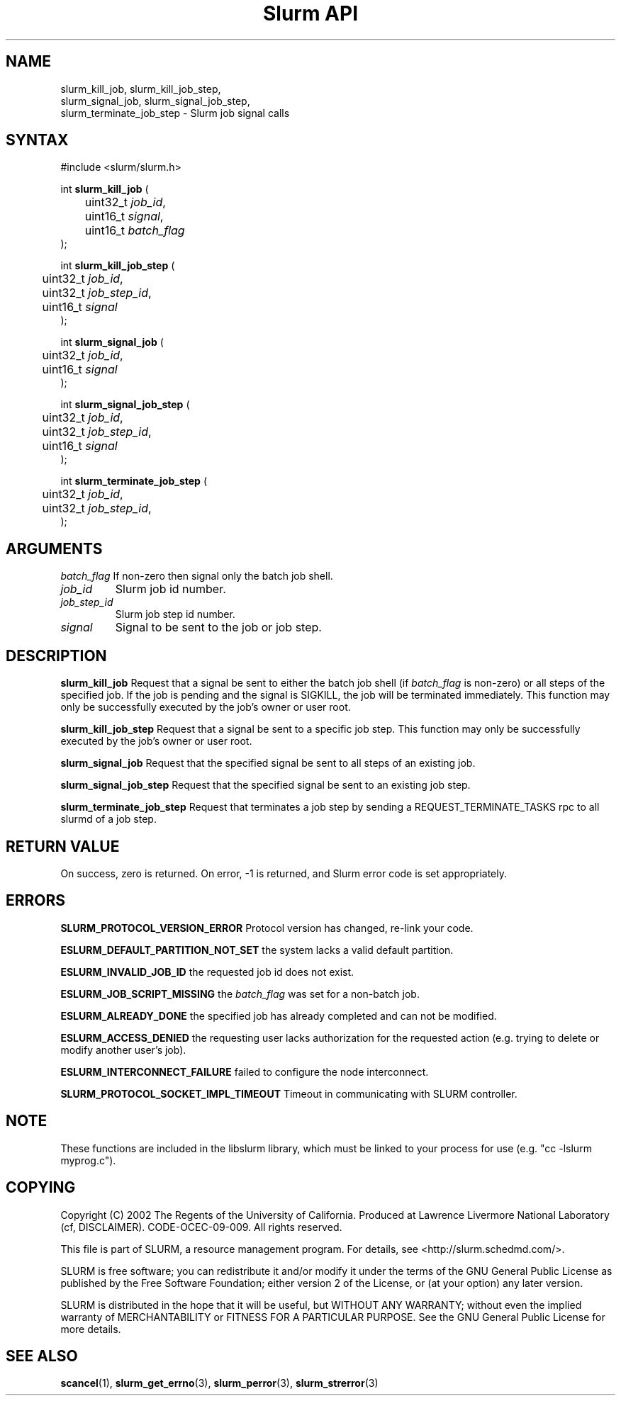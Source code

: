 .TH "Slurm API" "3" "Slurm job signal functions" "April 2015" "Slurm job signal functions"

.SH "NAME"
slurm_kill_job, slurm_kill_job_step,
.br
slurm_signal_job, slurm_signal_job_step,
.br
slurm_terminate_job_step
\- Slurm job signal calls
.SH "SYNTAX"
.LP
#include <slurm/slurm.h>
.LP
int \fBslurm_kill_job\fR (
.br
	uint32_t \fIjob_id\fP,
.br
	uint16_t \fIsignal\fP,
.br
	uint16_t \fIbatch_flag\fP
.br
);
.LP
int \fBslurm_kill_job_step\fR (
.br
	uint32_t \fIjob_id\fP,
.br
	uint32_t \fIjob_step_id\fP,
.br
	uint16_t \fIsignal\fP
.br
);
.LP
int \fBslurm_signal_job\fR (
.br
	uint32_t \fIjob_id\fP,
.br
	uint16_t \fIsignal\fP
.br
);
.LP
int \fBslurm_signal_job_step\fR (
.br
	uint32_t \fIjob_id\fP,
.br
	uint32_t \fIjob_step_id\fP,
.br
	uint16_t \fIsignal\fP
.br
);
.LP
int \fBslurm_terminate_job_step\fR (
.br
	uint32_t \fIjob_id\fP,
.br
	uint32_t \fIjob_step_id\fP,
.br
);
.SH "ARGUMENTS"
.LP
\fIbatch_flag\fP
If non\-zero then signal only the batch job shell.
.TP
\fIjob_id\fP
Slurm job id number.
.TP
\fIjob_step_id\fp
Slurm job step id number.
.TP
\fIsignal\fp
Signal to be sent to the job or job step.
.SH "DESCRIPTION"
.LP
\fBslurm_kill_job\fR Request that a signal be sent to either the batch job shell
(if \fIbatch_flag\fP is non\-zero) or all steps of the specified job.
If the job is pending and the signal is SIGKILL, the job will be terminated immediately.
This function may only be successfully executed by the job's owner or user root.
.LP
\fBslurm_kill_job_step\fR Request that a signal be sent to a specific job step.
This function may only be successfully executed by the job's owner or user root.
.LP
\fBslurm_signal_job\fR Request that the specified signal be sent to all
steps of an existing job.
.LP
\fBslurm_signal_job_step\fR Request that the specified signal be sent to
an existing job step.
.LP
\fBslurm_terminate_job_step\fR Request that terminates a job step by
sending a REQUEST_TERMINATE_TASKS rpc to all slurmd of a job step.
.SH "RETURN VALUE"
.LP
On success, zero is returned. On error, \-1 is returned, and Slurm error code is set appropriately.
.SH "ERRORS"
.LP
\fBSLURM_PROTOCOL_VERSION_ERROR\fR Protocol version has changed, re\-link your code.
.LP
\fBESLURM_DEFAULT_PARTITION_NOT_SET\fR the system lacks a valid default partition.
.LP
\fBESLURM_INVALID_JOB_ID\fR the requested job id does not exist.
.LP
\fBESLURM_JOB_SCRIPT_MISSING\fR the \fIbatch_flag\fP was set for a non\-batch job.
.LP
\fBESLURM_ALREADY_DONE\fR the specified job has already completed and can not be modified.
.LP
\fBESLURM_ACCESS_DENIED\fR the requesting user lacks authorization for the requested action (e.g. trying to delete or modify another user's job).
.LP
\fBESLURM_INTERCONNECT_FAILURE\fR failed to configure the node interconnect.
.LP
\fBSLURM_PROTOCOL_SOCKET_IMPL_TIMEOUT\fR Timeout in communicating with
SLURM controller.

.SH "NOTE"
These functions are included in the libslurm library,
which must be linked to your process for use
(e.g. "cc \-lslurm myprog.c").

.SH "COPYING"
Copyright (C) 2002 The Regents of the University of California.
Produced at Lawrence Livermore National Laboratory (cf, DISCLAIMER).
CODE\-OCEC\-09\-009. All rights reserved.
.LP
This file is part of SLURM, a resource management program.
For details, see <http://slurm.schedmd.com/>.
.LP
SLURM is free software; you can redistribute it and/or modify it under
the terms of the GNU General Public License as published by the Free
Software Foundation; either version 2 of the License, or (at your option)
any later version.
.LP
SLURM is distributed in the hope that it will be useful, but WITHOUT ANY
WARRANTY; without even the implied warranty of MERCHANTABILITY or FITNESS
FOR A PARTICULAR PURPOSE.  See the GNU General Public License for more
details.
.SH "SEE ALSO"
.LP
\fBscancel\fR(1), \fBslurm_get_errno\fR(3),
\fBslurm_perror\fR(3), \fBslurm_strerror\fR(3)
